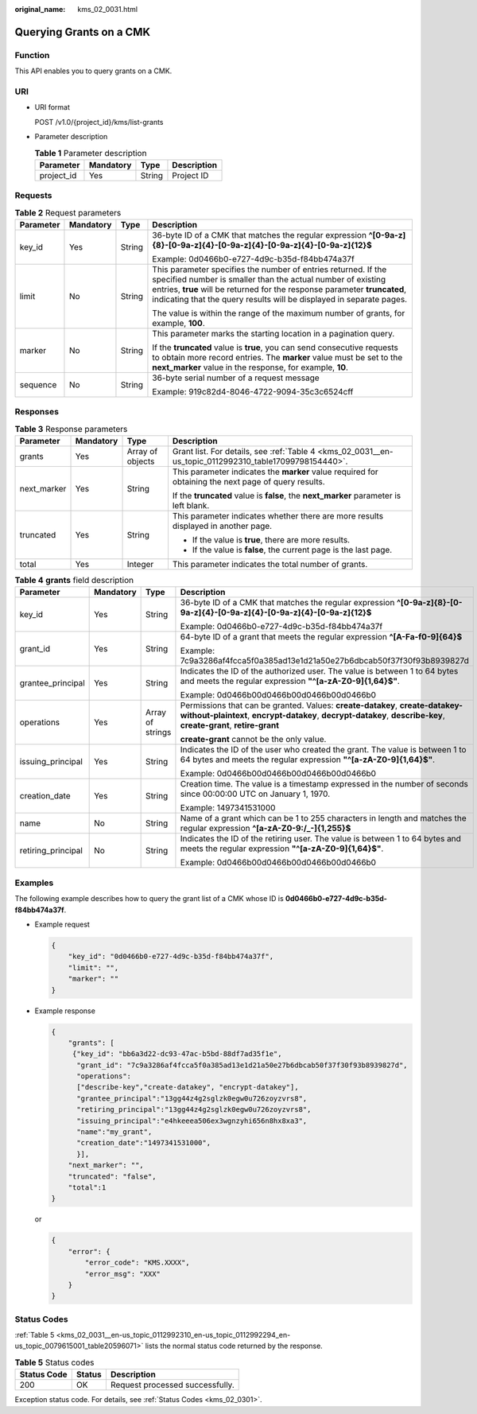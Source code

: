 :original_name: kms_02_0031.html

.. _kms_02_0031:

Querying Grants on a CMK
========================

Function
--------

This API enables you to query grants on a CMK.

URI
---

-  URI format

   POST /v1.0/{project_id}/kms/list-grants

-  Parameter description

   .. table:: **Table 1** Parameter description

      ========== ========= ====== ===========
      Parameter  Mandatory Type   Description
      ========== ========= ====== ===========
      project_id Yes       String Project ID
      ========== ========= ====== ===========

Requests
--------

.. table:: **Table 2** Request parameters

   +-----------------+-----------------+-----------------+------------------------------------------------------------------------------------------------------------------------------------------------------------------------------------------------------------------------------------------------------------------------------------+
   | Parameter       | Mandatory       | Type            | Description                                                                                                                                                                                                                                                                        |
   +=================+=================+=================+====================================================================================================================================================================================================================================================================================+
   | key_id          | Yes             | String          | 36-byte ID of a CMK that matches the regular expression **^[0-9a-z]{8}-[0-9a-z]{4}-[0-9a-z]{4}-[0-9a-z]{4}-[0-9a-z]{12}$**                                                                                                                                                         |
   |                 |                 |                 |                                                                                                                                                                                                                                                                                    |
   |                 |                 |                 | Example: 0d0466b0-e727-4d9c-b35d-f84bb474a37f                                                                                                                                                                                                                                      |
   +-----------------+-----------------+-----------------+------------------------------------------------------------------------------------------------------------------------------------------------------------------------------------------------------------------------------------------------------------------------------------+
   | limit           | No              | String          | This parameter specifies the number of entries returned. If the specified number is smaller than the actual number of existing entries, **true** will be returned for the response parameter **truncated**, indicating that the query results will be displayed in separate pages. |
   |                 |                 |                 |                                                                                                                                                                                                                                                                                    |
   |                 |                 |                 | The value is within the range of the maximum number of grants, for example, **100**.                                                                                                                                                                                               |
   +-----------------+-----------------+-----------------+------------------------------------------------------------------------------------------------------------------------------------------------------------------------------------------------------------------------------------------------------------------------------------+
   | marker          | No              | String          | This parameter marks the starting location in a pagination query.                                                                                                                                                                                                                  |
   |                 |                 |                 |                                                                                                                                                                                                                                                                                    |
   |                 |                 |                 | If the **truncated** value is **true**, you can send consecutive requests to obtain more record entries. The **marker** value must be set to the **next_marker** value in the response, for example, **10**.                                                                       |
   +-----------------+-----------------+-----------------+------------------------------------------------------------------------------------------------------------------------------------------------------------------------------------------------------------------------------------------------------------------------------------+
   | sequence        | No              | String          | 36-byte serial number of a request message                                                                                                                                                                                                                                         |
   |                 |                 |                 |                                                                                                                                                                                                                                                                                    |
   |                 |                 |                 | Example: 919c82d4-8046-4722-9094-35c3c6524cff                                                                                                                                                                                                                                      |
   +-----------------+-----------------+-----------------+------------------------------------------------------------------------------------------------------------------------------------------------------------------------------------------------------------------------------------------------------------------------------------+

Responses
---------

.. table:: **Table 3** Response parameters

   +-----------------+-----------------+------------------+--------------------------------------------------------------------------------------------------------+
   | Parameter       | Mandatory       | Type             | Description                                                                                            |
   +=================+=================+==================+========================================================================================================+
   | grants          | Yes             | Array of objects | Grant list. For details, see :ref:`Table 4 <kms_02_0031__en-us_topic_0112992310_table17099798154440>`. |
   +-----------------+-----------------+------------------+--------------------------------------------------------------------------------------------------------+
   | next_marker     | Yes             | String           | This parameter indicates the **marker** value required for obtaining the next page of query results.   |
   |                 |                 |                  |                                                                                                        |
   |                 |                 |                  | If the **truncated** value is **false**, the **next_marker** parameter is left blank.                  |
   +-----------------+-----------------+------------------+--------------------------------------------------------------------------------------------------------+
   | truncated       | Yes             | String           | This parameter indicates whether there are more results displayed in another page.                     |
   |                 |                 |                  |                                                                                                        |
   |                 |                 |                  | -  If the value is **true**, there are more results.                                                   |
   |                 |                 |                  | -  If the value is **false**, the current page is the last page.                                       |
   +-----------------+-----------------+------------------+--------------------------------------------------------------------------------------------------------+
   | total           | Yes             | Integer          | This parameter indicates the total number of grants.                                                   |
   +-----------------+-----------------+------------------+--------------------------------------------------------------------------------------------------------+

.. _kms_02_0031__en-us_topic_0112992310_table17099798154440:

.. table:: **Table 4** **grants** field description

   +--------------------+-----------------+------------------+---------------------------------------------------------------------------------------------------------------------------------------------------------------------------------------------------+
   | Parameter          | Mandatory       | Type             | Description                                                                                                                                                                                       |
   +====================+=================+==================+===================================================================================================================================================================================================+
   | key_id             | Yes             | String           | 36-byte ID of a CMK that matches the regular expression **^[0-9a-z]{8}-[0-9a-z]{4}-[0-9a-z]{4}-[0-9a-z]{4}-[0-9a-z]{12}$**                                                                        |
   |                    |                 |                  |                                                                                                                                                                                                   |
   |                    |                 |                  | Example: 0d0466b0-e727-4d9c-b35d-f84bb474a37f                                                                                                                                                     |
   +--------------------+-----------------+------------------+---------------------------------------------------------------------------------------------------------------------------------------------------------------------------------------------------+
   | grant_id           | Yes             | String           | 64-byte ID of a grant that meets the regular expression **^[A-Fa-f0-9]{64}$**                                                                                                                     |
   |                    |                 |                  |                                                                                                                                                                                                   |
   |                    |                 |                  | Example: 7c9a3286af4fcca5f0a385ad13e1d21a50e27b6dbcab50f37f30f93b8939827d                                                                                                                         |
   +--------------------+-----------------+------------------+---------------------------------------------------------------------------------------------------------------------------------------------------------------------------------------------------+
   | grantee_principal  | Yes             | String           | Indicates the ID of the authorized user. The value is between 1 to 64 bytes and meets the regular expression **"^[a-zA-Z0-9]{1,64}$"**.                                                           |
   |                    |                 |                  |                                                                                                                                                                                                   |
   |                    |                 |                  | Example: 0d0466b00d0466b00d0466b00d0466b0                                                                                                                                                         |
   +--------------------+-----------------+------------------+---------------------------------------------------------------------------------------------------------------------------------------------------------------------------------------------------+
   | operations         | Yes             | Array of strings | Permissions that can be granted. Values: **create-datakey**, **create-datakey-without-plaintext**, **encrypt-datakey**, **decrypt-datakey**, **describe-key**, **create-grant**, **retire-grant** |
   |                    |                 |                  |                                                                                                                                                                                                   |
   |                    |                 |                  | **create-grant** cannot be the only value.                                                                                                                                                        |
   +--------------------+-----------------+------------------+---------------------------------------------------------------------------------------------------------------------------------------------------------------------------------------------------+
   | issuing_principal  | Yes             | String           | Indicates the ID of the user who created the grant. The value is between 1 to 64 bytes and meets the regular expression **"^[a-zA-Z0-9]{1,64}$"**.                                                |
   |                    |                 |                  |                                                                                                                                                                                                   |
   |                    |                 |                  | Example: 0d0466b00d0466b00d0466b00d0466b0                                                                                                                                                         |
   +--------------------+-----------------+------------------+---------------------------------------------------------------------------------------------------------------------------------------------------------------------------------------------------+
   | creation_date      | Yes             | String           | Creation time. The value is a timestamp expressed in the number of seconds since 00:00:00 UTC on January 1, 1970.                                                                                 |
   |                    |                 |                  |                                                                                                                                                                                                   |
   |                    |                 |                  | Example: 1497341531000                                                                                                                                                                            |
   +--------------------+-----------------+------------------+---------------------------------------------------------------------------------------------------------------------------------------------------------------------------------------------------+
   | name               | No              | String           | Name of a grant which can be 1 to 255 characters in length and matches the regular expression **^[a-zA-Z0-9:/_-]{1,255}$**                                                                        |
   +--------------------+-----------------+------------------+---------------------------------------------------------------------------------------------------------------------------------------------------------------------------------------------------+
   | retiring_principal | No              | String           | Indicates the ID of the retiring user. The value is between 1 to 64 bytes and meets the regular expression **"^[a-zA-Z0-9]{1,64}$"**.                                                             |
   |                    |                 |                  |                                                                                                                                                                                                   |
   |                    |                 |                  | Example: 0d0466b00d0466b00d0466b00d0466b0                                                                                                                                                         |
   +--------------------+-----------------+------------------+---------------------------------------------------------------------------------------------------------------------------------------------------------------------------------------------------+

Examples
--------

The following example describes how to query the grant list of a CMK whose ID is **0d0466b0-e727-4d9c-b35d-f84bb474a37f**.

-  Example request

   .. code-block::

      {
          "key_id": "0d0466b0-e727-4d9c-b35d-f84bb474a37f",
          "limit": "",
          "marker": ""
      }

-  Example response

   .. code-block::

      {
          "grants": [
           {"key_id": "bb6a3d22-dc93-47ac-b5bd-88df7ad35f1e",
            "grant_id": "7c9a3286af4fcca5f0a385ad13e1d21a50e27b6dbcab50f37f30f93b8939827d",
            "operations":
            ["describe-key","create-datakey", "encrypt-datakey"],
            "grantee_principal":"13gg44z4g2sglzk0egw0u726zoyzvrs8",
            "retiring_principal":"13gg44z4g2sglzk0egw0u726zoyzvrs8",
            "issuing_principal":"e4hkeeea506ex3wgnzyhi656n8hx8xa3",
            "name":"my_grant",
            "creation_date":"1497341531000",
            }],
          "next_marker": "",
          "truncated": "false",
          "total":1
      }

   or

   .. code-block::

      {
          "error": {
              "error_code": "KMS.XXXX",
              "error_msg": "XXX"
          }
      }

Status Codes
------------

:ref:`Table 5 <kms_02_0031__en-us_topic_0112992310_en-us_topic_0112992294_en-us_topic_0079615001_table20596071>` lists the normal status code returned by the response.

.. _kms_02_0031__en-us_topic_0112992310_en-us_topic_0112992294_en-us_topic_0079615001_table20596071:

.. table:: **Table 5** Status codes

   =========== ====== ===============================
   Status Code Status Description
   =========== ====== ===============================
   200         OK     Request processed successfully.
   =========== ====== ===============================

Exception status code. For details, see :ref:`Status Codes <kms_02_0301>`.
